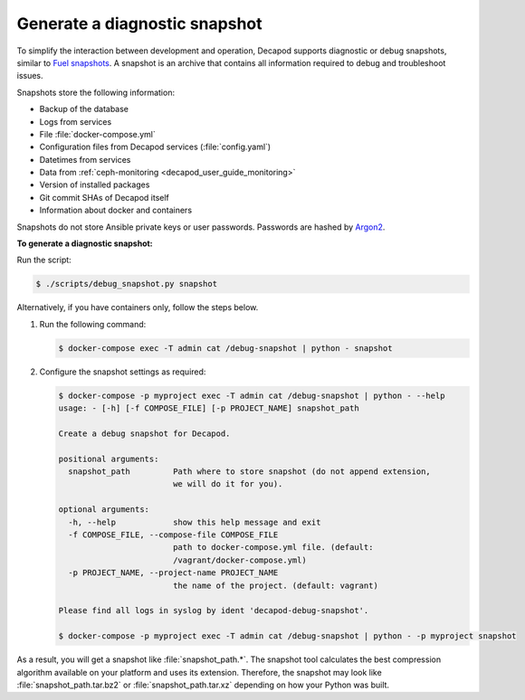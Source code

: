 .. _decapod_user_guide_debug_snapshot:

==============================
Generate a diagnostic snapshot
==============================

To simplify the interaction between development and operation, Decapod
supports diagnostic or debug snapshots, similar to `Fuel snapshots
<http://docs.openstack.org/developer/fuel-docs/userdocs/fuel-user-guide/maintain-environment/create-snapshot.html>`_.
A snapshot is an archive that contains all information required to debug and
troubleshoot issues.

Snapshots store the following information:

* Backup of the database
* Logs from services
* File :file:`docker-compose.yml`
* Configuration files from Decapod services (:file:`config.yaml`)
* Datetimes from services
* Data from :ref:`ceph-monitoring <decapod_user_guide_monitoring>`
* Version of installed packages
* Git commit SHAs of Decapod itself
* Information about docker and containers

Snapshots do not store Ansible private keys or user passwords. Passwords are
hashed by `Argon2 <https://github.com/p-h-c/phc-winner-argon2>`_.

**To generate a diagnostic snapshot:**

Run the script:

.. code-block:: console

   $ ./scripts/debug_snapshot.py snapshot

Alternatively, if you have containers only, follow the steps below.

#. Run the following command:

   .. code-block:: console

      $ docker-compose exec -T admin cat /debug-snapshot | python - snapshot

#. Configure the snapshot settings as required:

   .. code-block:: console

      $ docker-compose -p myproject exec -T admin cat /debug-snapshot | python - --help
      usage: - [-h] [-f COMPOSE_FILE] [-p PROJECT_NAME] snapshot_path

      Create a debug snapshot for Decapod.

      positional arguments:
        snapshot_path         Path where to store snapshot (do not append extension,
                              we will do it for you).

      optional arguments:
        -h, --help            show this help message and exit
        -f COMPOSE_FILE, --compose-file COMPOSE_FILE
                              path to docker-compose.yml file. (default:
                              /vagrant/docker-compose.yml)
        -p PROJECT_NAME, --project-name PROJECT_NAME
                              the name of the project. (default: vagrant)

      Please find all logs in syslog by ident 'decapod-debug-snapshot'.

      $ docker-compose -p myproject exec -T admin cat /debug-snapshot | python - -p myproject snapshot

As a result, you will get a snapshot like :file:`snapshot_path.*`. The snapshot
tool calculates the best compression algorithm available on your platform
and uses its extension. Therefore, the snapshot may look like
:file:`snapshot_path.tar.bz2` or :file:`snapshot_path.tar.xz` depending on how
your Python was built.
